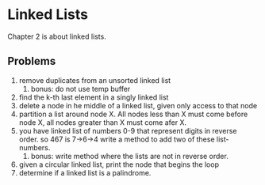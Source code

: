 * Linked Lists

Chapter 2 is about linked lists.

** Problems

1. remove duplicates from an unsorted linked list
   1. bonus: do not use temp buffer
2. find the k-th last element in a singly linked list
3. delete a node in he middle of a linked list, given only access to that node
4. partition a list around node X. All nodes less than X must come before 
   node X, all nodes greater than X must come afer X.
5. you have linked list of numbers 0-9 that represent digits in reverse order. so 467 is 7->6->4
   write a method to add two of these list-numbers.
   1. bonus: write method where the lists are not in reverse order.
6. given a circular linked list, print the node that begins the loop
7. determine if a linked list is a palindrome.

